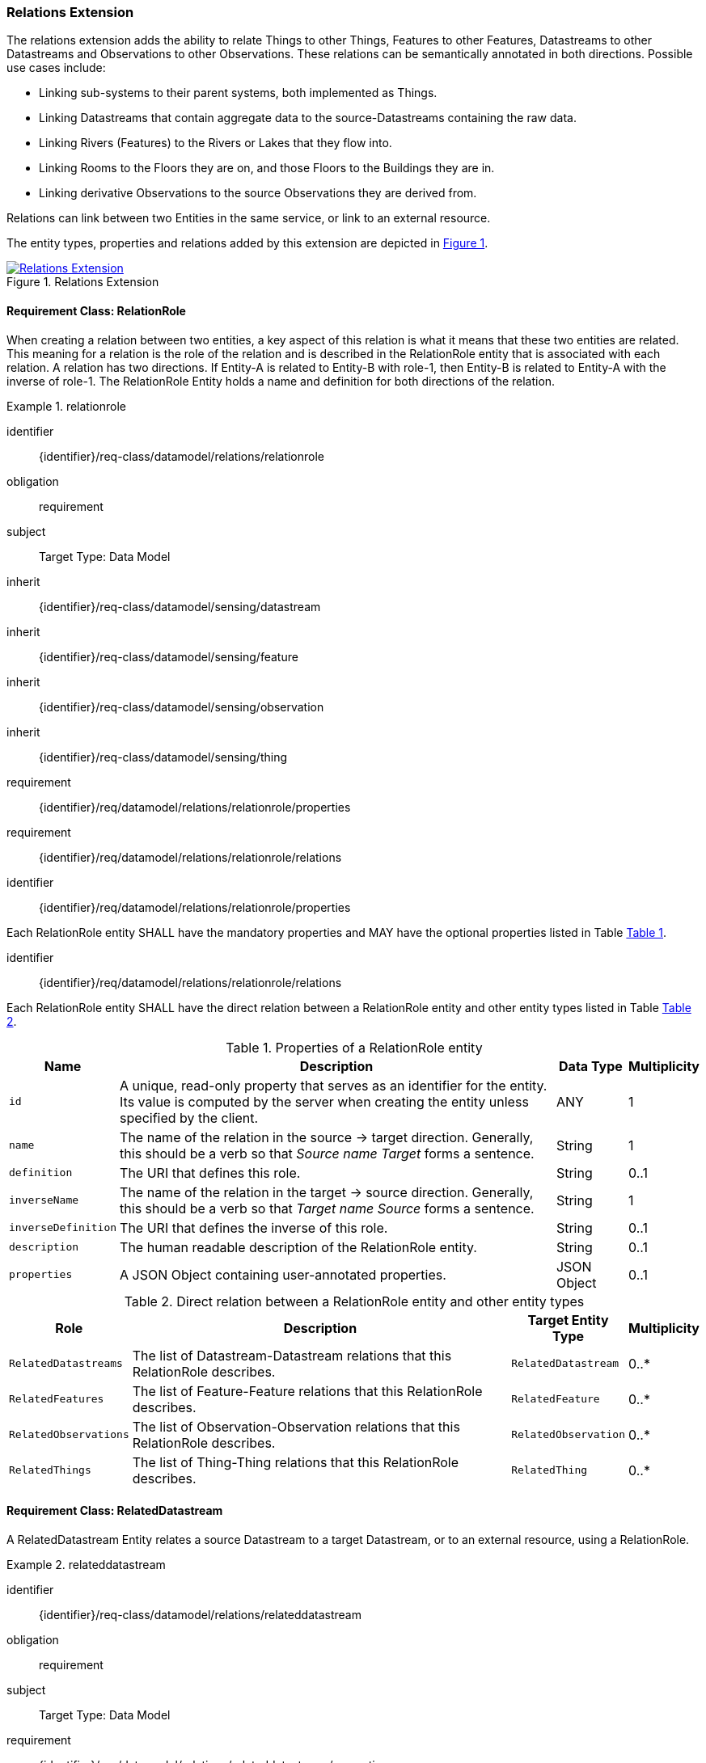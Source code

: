 [[relations-extension]]
=== Relations Extension

The relations extension adds the ability to relate Things to other Things, Features to other Features, Datastreams to other Datastreams and Observations to other Observations.
These relations can be semantically annotated in both directions.
Possible use cases include:

* Linking sub-systems to their parent systems, both implemented as Things.
* Linking Datastreams that contain aggregate data to the source-Datastreams containing the raw data.
* Linking Rivers (Features) to the Rivers or Lakes that they flow into.
* Linking Rooms to the Floors they are on, and those Floors to the Buildings they are in.
* Linking derivative Observations to the source Observations they are derived from.

Relations can link between two Entities in the same service, or link to an external resource.

The entity types, properties and relations added by this extension are depicted in <<img-sta-extension-relations>>.
[#img-sta-extension-relations,link=figures/Datamodel-SensorThingsApi-V2-Relations.drawio.png, reftext='{figure-caption} {counter:figure-num}', title='Relations Extension']
image::figures/Datamodel-SensorThingsApi-V2-Relations.drawio.png[Relations Extension, align="center"]  



==== Requirement Class: RelationRole

When creating a relation between two entities, a key aspect of this relation is what it means that these two entities are related.
This meaning for a relation is the role of the relation and is described in the RelationRole entity that is associated with each relation.
A relation has two directions.
If Entity-A is related to Entity-B with role-1, then Entity-B is related to Entity-A with the inverse of role-1.
The RelationRole Entity holds a name and definition for both directions of the relation.



[requirements_class]
.relationrole

====
[%metadata]
identifier:: {identifier}/req-class/datamodel/relations/relationrole
obligation:: requirement
subject:: Target Type: Data Model
inherit:: {identifier}/req-class/datamodel/sensing/datastream
inherit:: {identifier}/req-class/datamodel/sensing/feature
inherit:: {identifier}/req-class/datamodel/sensing/observation
inherit:: {identifier}/req-class/datamodel/sensing/thing
requirement:: {identifier}/req/datamodel/relations/relationrole/properties
requirement:: {identifier}/req/datamodel/relations/relationrole/relations
====


[requirement]
====
[%metadata]
identifier:: {identifier}/req/datamodel/relations/relationrole/properties

Each RelationRole entity SHALL have the mandatory properties and MAY have the optional properties listed in Table <<relationrole-properties>>.
====


[requirement]
====
[%metadata]
identifier:: {identifier}/req/datamodel/relations/relationrole/relations

Each RelationRole entity SHALL have the direct relation between a RelationRole entity and other entity types listed in Table <<relationrole-relations>>.
====



[#relationrole-properties,reftext='{table-caption} {counter:table-num}']
.Properties of a RelationRole entity
[width="100%",cols="<3a,<20a,<3a,<",options="header"]
|====
| *Name*
| *Description*
| *Data Type*
| *Multiplicity*

| `id`
| A unique, read-only property that serves as an identifier for the entity.
Its value is computed by the server when creating the entity unless specified by the client.
| ANY
| 1

| `name`
| The name of the relation in the source -> target direction.
Generally, this should be a verb so that _Source name Target_ forms a sentence. 
| String
| 1

| `definition`
| The URI that defines this role. 
| String
| 0..1

| `inverseName`
| The name of the relation in the target -> source direction.
Generally, this should be a verb so that _Target name Source_ forms a sentence. 
| String
| 1

| `inverseDefinition`
| The URI that defines the inverse of this role. 
| String
| 0..1

| `description`
| The human readable description of the RelationRole entity.
| String
| 0..1

| `properties`
| A JSON Object containing user-annotated properties.
| JSON Object
| 0..1
|====


[#relationrole-relations,reftext='{table-caption} {counter:table-num}']
.Direct relation between a RelationRole entity and other entity types
[width="100%",cols="<3a,<20a,<3a,<",options="header"]
|====
| *Role*
| *Description*
| *Target Entity Type*
| *Multiplicity*

| `RelatedDatastreams`
| The list of Datastream-Datastream relations that this RelationRole describes.
| `RelatedDatastream`
| 0..*

| `RelatedFeatures`
| The list of Feature-Feature relations that this RelationRole describes.
| `RelatedFeature`
| 0..*

| `RelatedObservations`
| The list of Observation-Observation relations that this RelationRole describes.
| `RelatedObservation`
| 0..*

| `RelatedThings`
| The list of Thing-Thing relations that this RelationRole describes.
| `RelatedThing`
| 0..*
|====



==== Requirement Class: RelatedDatastream

A RelatedDatastream Entity relates a source Datastream to a target Datastream, or to an external resource, using a RelationRole.

[requirements_class]
.relateddatastream

====
[%metadata]
identifier:: {identifier}/req-class/datamodel/relations/relateddatastream
obligation:: requirement
subject:: Target Type: Data Model
requirement:: {identifier}/req/datamodel/relations/relateddatastream/properties
requirement:: {identifier}/req/datamodel/relations/relateddatastream/relations
====


[requirement]
====
[%metadata]
identifier:: {identifier}/req/datamodel/relations/relateddatastream/properties

Each RelatedDatastream entity SHALL have the mandatory properties and MAY have the optional properties listed in Table <<relateddatastream-properties>>.
====


[requirement]
====
[%metadata]
identifier:: {identifier}/req/datamodel/relations/relateddatastream/relations

Each RelatedDatastream entity SHALL have the direct relation between a RelatedDatastream entity and other entity types listed in Table <<relateddatastream-relations>>.
====



[#relateddatastream-properties,reftext='{table-caption} {counter:table-num}']
.Properties of a RelatedDatastream entity
[width="100%",cols="<3a,<20a,<3a,<",options="header"]
|====
| *Name*
| *Description*
| *Data Type*
| *Multiplicity*

| `id`
| A unique, read-only property that serves as an identifier for the entity.
Its value is computed by the server when creating  the entity unless specified by the client.
| ANY
| 1

| `externalTarget`
| A URL or URI of an external target that acts as the target for this relation.
If an externalTarget is set, the `Source` relation must not be set.
| String
| 0..1
|====


[#relateddatastream-relations,reftext='{table-caption} {counter:table-num}']
.Direct relation between a RelatedDatastream entity and other entity types
[width="100%",cols="<3a,<3a,<20a,<3a,<",options="header"]
|====
| *Source Entity Type*
| *Role*
| *Description*
| *Target Entity Type*
| *Multiplicity*

| `RelatedDatastream`
| `Source`
| The source Datastream for this relation.
This is the inverse of `TargetRelatedDatastreams`.
| `Datastream`
| 1

| `RelatedDatastream`
| `Target`
| The target Datastream for this relation.
This must be set if, and only if, the externalTarget property is not set.
This is the inverse of `SourceRelatedDatastreams`.
| `Datastream`
| 0..1

| `Datastream`
| `TargetRelatedDatastreams`
| The list of RelatedDatastream entities where this Datastream is the Source.
In other words, following this link leads to the Targets.
This is the inverse of `Source`.
| `RelatedDatastream`
| 0..*

| `Datastream`
| `SourceRelatedDatastreams`
| The list of RelatedDatastream entities where this Datastream is the Target.
In other words, following this link leads to the Sources.
This is the inverse of `Target`.
| `RelatedDatastream`
| 0..*
|====



==== Requirement Class: RelatedFeature

A RelatedFeature Entity relates a source Feature to a target Feature, or to an external resource, using a RelationRole.

[requirements_class]
.relatedfeature

====
[%metadata]
identifier:: {identifier}/req-class/datamodel/relations/relatedfeature
obligation:: requirement
subject:: Target Type: Data Model
requirement:: {identifier}/req/datamodel/relations/relatedfeature/properties
requirement:: {identifier}/req/datamodel/relations/relatedfeature/relations
====


[requirement]
====
[%metadata]
identifier:: {identifier}/req/datamodel/relations/relatedfeature/properties

Each RelatedFeature entity SHALL have the mandatory properties and MAY have the optional properties listed in Table <<relatedfeature-properties>>.
====


[requirement]
====
[%metadata]
identifier:: {identifier}/req/datamodel/relations/relatedfeature/relations

Each RelatedFeature entity SHALL have the direct relation between a RelatedFeature entity and other entity types listed in Table <<relatedfeature-relations>>.
====



[#relatedfeature-properties,reftext='{table-caption} {counter:table-num}']
.Properties of a RelatedFeature entity
[width="100%",cols="<3a,<20a,<3a,<",options="header"]
|====
| *Name*
| *Description*
| *Data Type*
| *Multiplicity*

| `id`
| A unique, read-only property that serves as an identifier for the entity.
Its value is computed by the server when creating  the entity unless specified by the client.
| ANY
| 1

| `externalTarget`
| A URL or URI of an external target that acts as the target for this relation.
If an externalTarget is set, the `Source` relation must not be set.
| String
| 0..1
|====


[#relatedfeature-relations,reftext='{table-caption} {counter:table-num}']
.Direct relation between a RelatedFeature entity and other entity types
[width="100%",cols="<3a,<3a,<20a,<3a,<",options="header"]
|====
| *Source Entity Type*
| *Role*
| *Description*
| *Target Entity Type*
| *Multiplicity*

| `RelatedFeature`
| `Source`
| The source Feature for this relation.
This is the inverse of `TargetRelatedFeatures`.
| `Feature`
| 1

| `RelatedFeature`
| `Target`
| The target Feature for this relation.
This must be set if, and only if, the externalTarget property is not set.
This is the inverse of `SourceRelatedFeatures`.
| `Feature`
| 0..1

| `Feature`
| `TargetRelatedFeatures`
| The list of RelatedFeature entities where this Feature is the Source.
In other words, following this link leads to the Targets.
This is the inverse of `Source`.
| `RelatedFeature`
| 0..*

| `Feature`
| `SourceRelatedFeatures`
| The list of RelatedFeature entities where this Feature is the Target.
In other words, following this link leads to the Sources.
This is the inverse of `Target`.
| `RelatedFeature`
| 0..*
|====



==== Requirement Class: RelatedObservation

A RelatedObservation Entity relates a source Observation to a target Observation, or to an external resource, using a RelationRole.

[requirements_class]
.relatedobservation

====
[%metadata]
identifier:: {identifier}/req-class/datamodel/relations/relatedobservation
obligation:: requirement
subject:: Target Type: Data Model
requirement:: {identifier}/req/datamodel/relations/relatedobservation/properties
requirement:: {identifier}/req/datamodel/relations/relatedobservation/relations
====


[requirement]
====
[%metadata]
identifier:: {identifier}/req/datamodel/relations/relatedobservation/properties

Each RelatedObservation entity SHALL have the mandatory properties and MAY have the optional properties listed in Table <<relatedobservation-properties>>.
====


[requirement]
====
[%metadata]
identifier:: {identifier}/req/datamodel/relations/relatedobservation/relations

Each RelatedObservation entity SHALL have the direct relation between a RelatedObservation entity and other entity types listed in Table <<relatedobservation-relations>>.
====



[#relatedobservation-properties,reftext='{table-caption} {counter:table-num}']
.Properties of a RelatedObservation entity
[width="100%",cols="<3a,<20a,<3a,<",options="header"]
|====
| *Name*
| *Description*
| *Data Type*
| *Multiplicity*

| `id`
| A unique, read-only property that serves as an identifier for the entity.
Its value is computed by the server when creating  the entity unless specified by the client.
| ANY
| 1

| `externalTarget`
| A URL or URI of an external target that acts as the target for this relation.
If an externalTarget is set, the `Source` relation must not be set.
| String
| 0..1
|====


[#relatedobservation-relations,reftext='{table-caption} {counter:table-num}']
.Direct relation between a RelatedObservation entity and other entity types
[width="100%",cols="<3a,<3a,<20a,<3a,<",options="header"]
|====
| *Source Entity Type*
| *Role*
| *Description*
| *Target Entity Type*
| *Multiplicity*

| `RelatedObservation`
| `Source`
| The source Observation for this relation.
This is the inverse of `TargetRelatedObservations`.
| `Observation`
| 1

| `RelatedObservation`
| `Target`
| The target Observation for this relation.
This must be set if, and only if, the externalTarget property is not set.
This is the inverse of `SourceRelatedObservations`.
| `Observation`
| 0..1

| `Observation`
| `TargetRelatedObservations`
| The list of RelatedObservation entities where this Observation is the Source.
In other words, following this link leads to the Targets.
This is the inverse of `Source`.
| `RelatedObservation`
| 0..*

| `Observation`
| `SourceRelatedObservations`
| The list of RelatedObservation entities where this Observation is the Target.
In other words, following this link leads to the Sources.
This is the inverse of `Target`.
| `RelatedObservation`
| 0..*
|====



==== Requirement Class: RelatedThing

A RelatedThing Entity relates a source Thing to a target Thing, or to an external resource, using a RelationRole.

[requirements_class]
.relatedthing

====
[%metadata]
identifier:: {identifier}/req-class/datamodel/relations/relatedthing
obligation:: requirement
subject:: Target Type: Data Model
requirement:: {identifier}/req/datamodel/relations/relatedthing/properties
requirement:: {identifier}/req/datamodel/relations/relatedthing/relations
====


[requirement]
====
[%metadata]
identifier:: {identifier}/req/datamodel/relations/relatedthing/properties

Each RelatedThing entity SHALL have the mandatory properties and MAY have the optional properties listed in Table <<relatedthing-properties>>.
====


[requirement]
====
[%metadata]
identifier:: {identifier}/req/datamodel/relations/relatedthing/relations

Each RelatedThing entity SHALL have the direct relation between a RelatedThing entity and other entity types listed in Table <<relatedthing-relations>>.
====



[#relatedthing-properties,reftext='{table-caption} {counter:table-num}']
.Properties of a RelatedThing entity
[width="100%",cols="<3a,<20a,<3a,<",options="header"]
|====
| *Name*
| *Description*
| *Data Type*
| *Multiplicity*

| `id`
| A unique, read-only property that serves as an identifier for the entity.
Its value is computed by the server when creating  the entity unless specified by the client.
| ANY
| 1

| `externalTarget`
| A URL or URI of an external target that acts as the target for this relation.
If an externalTarget is set, the `Source` relation must not be set.
| String
| 0..1
|====


[#relatedthing-relations,reftext='{table-caption} {counter:table-num}']
.Direct relation between a RelatedThing entity and other entity types
[width="100%",cols="<3a,<3a,<20a,<3a,<",options="header"]
|====
| *Source Entity Type*
| *Role*
| *Description*
| *Target Entity Type*
| *Multiplicity*

| `RelatedThing`
| `Source`
| The source Thing for this relation.
This is the inverse of `TargetRelatedThings`.
| `Thing`
| 1

| `RelatedThing`
| `Target`
| The target Thing for this relation.
This must be set if, and only if, the externalTarget property is not set.
This is the inverse of `SourceRelatedThings`.
| `Thing`
| 0..1

| `Thing`
| `TargetRelatedThings`
| The list of RelatedThing entities where this Thing is the Source.
In other words, following this link leads to the Targets.
This is the inverse of `Source`.
| `RelatedThing`
| 0..*

| `Thing`
| `SourceRelatedThings`
| The list of RelatedThing entities where this Thing is the Target.
In other words, following this link leads to the Sources.
This is the inverse of `Target`.
| `RelatedThing`
| 0..*
|====



